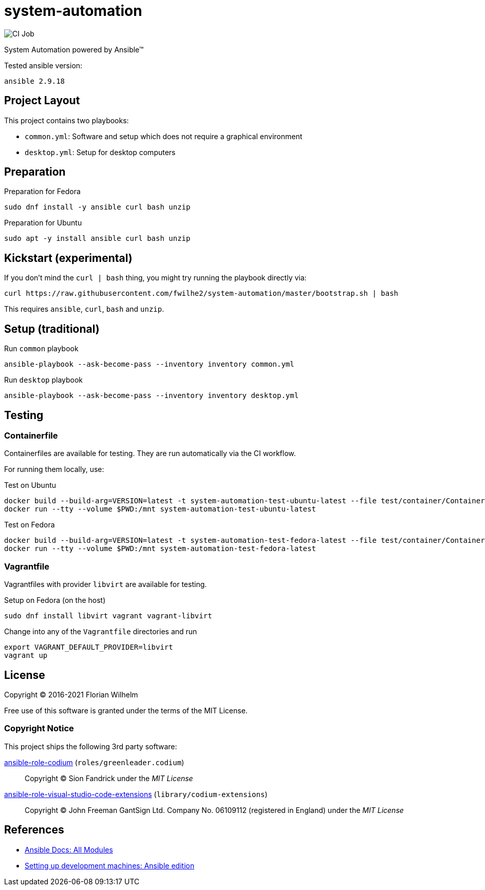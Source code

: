 = system-automation
:experimental: yes
ifdef::env-github[]
:status:
:outfilesuffix: .adoc
:!toc-title:
:caution-caption: :fire:
:important-caption: :exclamation:
:note-caption: :paperclip:
:tip-caption: :bulb:
:warning-caption: :warning:
endif::[]

image::https://github.com/fwilhe2/system-automation/workflows/CI/badge.svg[CI Job]

System Automation powered by Ansible™

Tested ansible version:

----
ansible 2.9.18
----

== Project Layout

This project contains two playbooks:

* `common.yml`: Software and setup which does not require a graphical environment
* `desktop.yml`: Setup for desktop computers

== Preparation

.Preparation for Fedora
----
sudo dnf install -y ansible curl bash unzip
----

.Preparation for Ubuntu
----
sudo apt -y install ansible curl bash unzip
----

== Kickstart (experimental)

If you don't mind the `curl | bash` thing, you might try running the playbook directly via:

----
curl https://raw.githubusercontent.com/fwilhe2/system-automation/master/bootstrap.sh | bash
----

This requires `ansible`, `curl`, `bash` and `unzip`.

== Setup (traditional)

.Run `common` playbook
----
ansible-playbook --ask-become-pass --inventory inventory common.yml
----

.Run `desktop` playbook
----
ansible-playbook --ask-become-pass --inventory inventory desktop.yml
----

== Testing

=== Containerfile

Containerfiles are available for testing.
They are run automatically via the CI workflow.

For running them locally, use:

.Test on Ubuntu
----
docker build --build-arg=VERSION=latest -t system-automation-test-ubuntu-latest --file test/container/Containerfile.ubuntu .
docker run --tty --volume $PWD:/mnt system-automation-test-ubuntu-latest
----

.Test on Fedora
----
docker build --build-arg=VERSION=latest -t system-automation-test-fedora-latest --file test/container/Containerfile.fedora .
docker run --tty --volume $PWD:/mnt system-automation-test-fedora-latest
----

=== Vagrantfile

Vagrantfiles with provider `libvirt` are available for testing.

.Setup on Fedora (on the host)
----
sudo dnf install libvirt vagrant vagrant-libvirt
----

.Change into any of the `Vagrantfile` directories and run
----
export VAGRANT_DEFAULT_PROVIDER=libvirt
vagrant up
----

== License

Copyright © 2016-2021 Florian Wilhelm

Free use of this software is granted under the terms of the MIT License.

=== Copyright Notice

This project ships the following 3rd party software:

https://github.com/green-leader/ansible-role-codium[ansible-role-codium] (`roles/greenleader.codium`)::
  Copyright © Sion Fandrick under the _MIT License_

https://github.com/gantsign/ansible-role-visual-studio-code-extensions[ansible-role-visual-studio-code-extensions] (`library/codium-extensions`)::
  Copyright © John Freeman GantSign Ltd. Company No. 06109112 (registered in England) under the _MIT License_

== References

* https://docs.ansible.com/ansible/2.9/modules/list_of_all_modules.html[Ansible Docs: All Modules]
* http://www.whitewashing.de/2013/11/19/setting_up_development_machines_ansible_edition.html[Setting up development machines: Ansible edition]
